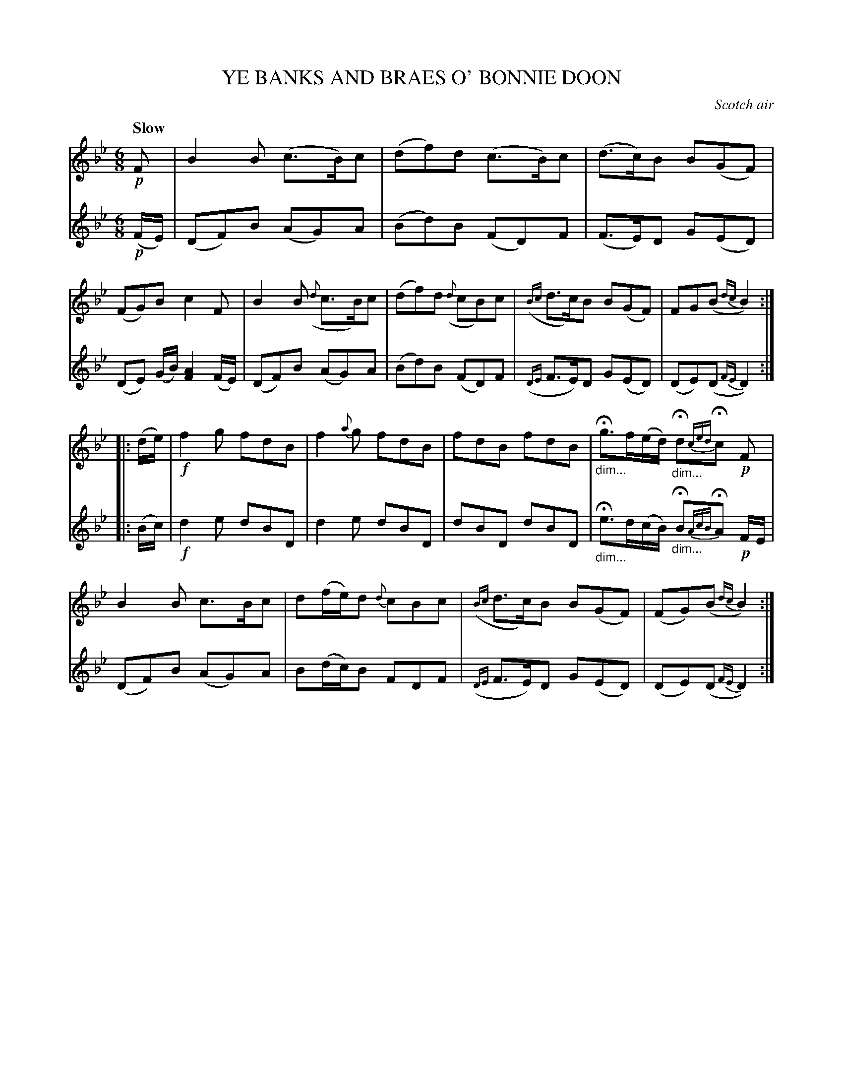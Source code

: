 X: 21831
T: YE BANKS AND BRAES O' BONNIE DOON
O: Scotch air
Q: "Slow"
%R: air, jig, waltz
N: This is version 1, for ABC software that doesn't understand diminuendo/crescendo notation.
B: W. Hamilton "Universal Tune-Book" Vol. 2 Glasgow 1846 p.183 #1
S: http://s3-eu-west-1.amazonaws.com/itma.dl.printmaterial/book_pdfs/hamiltonvol2web.pdf
Z: 2016 John Chambers <jc:trillian.mit.edu>
M: 6/8
L: 1/8
K: Bb
%%sysstaffsep 40
%%systemsep 50
% - - - - - - - - - - - - - - - - - - - - - - - - -
V: 1 staves=2
!p!F |\
B2B (c>B)c | (df)d (c>B)c |\
(d>c)B B(GF) | (FG)B c2F |\
B2B ({d}c>B)c | (df)d ({d}cB)c |\
({Bc}d>c)B B(GF) | FG(B {dc}B2) :|
|: (d/e/) |\
!f!f2g fdB | f2{a}g fdB |\
fdB fdB | H"_dim..."g>f(e/d/) H"_dim..."d{ced}Hc !p!F |\
B2B c>Bc | d(f/e/)d {d}cBc |\
({Bc}d>c)B B(GF) | (FG)(B {dc}B2)  :|
% - - - - - - - - - - - - - - - - - - - - - - - - -
V: 2
!p!(F/E/) |\
(DF)B (AG)A | (Bd)B (FD)F |\
(F>E)D G(ED) | (DE) (G/B/) [A2F2] (F/E/) |\
(DF)B (AG)A | (Bd)B (FD)F |
({DE}F>E)D G(ED) | (DE)(D {FE}D2) :|
|: (B/c/) |\
!f!d2e dBD | d2e dBD |\
dBD dBD | H"_dim..."e>d(c/B/) H"_dim..."B{AcB}HA !p!F/E/ |
(DF)B (AG)A | B(d/c/)B FDF | ({DE}F>E)D G(ED) | (DE)(D {FE}D2) :|
% - - - - - - - - - - - - - - - - - - - - - - - - -
